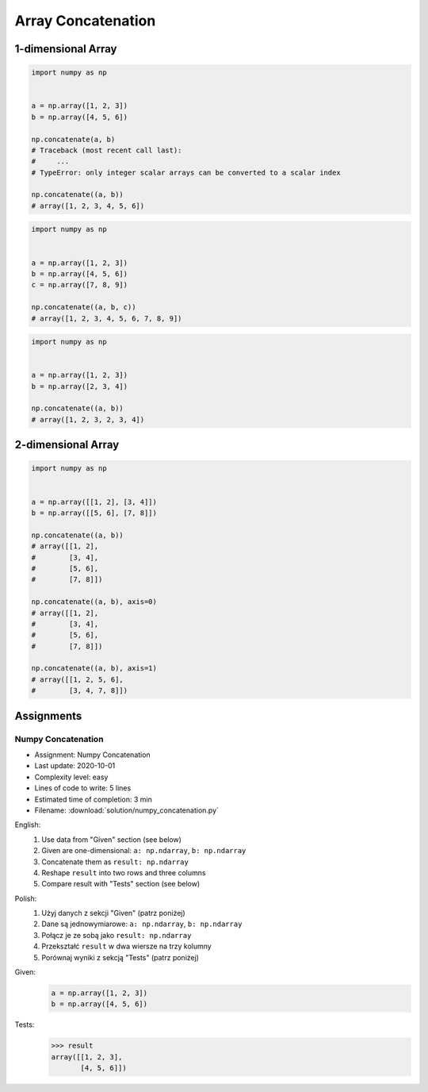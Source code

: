*******************
Array Concatenation
*******************


1-dimensional Array
===================
.. code-block:: python

    import numpy as np


    a = np.array([1, 2, 3])
    b = np.array([4, 5, 6])

    np.concatenate(a, b)
    # Traceback (most recent call last):
    #     ...
    # TypeError: only integer scalar arrays can be converted to a scalar index

    np.concatenate((a, b))
    # array([1, 2, 3, 4, 5, 6])

.. code-block:: python

    import numpy as np


    a = np.array([1, 2, 3])
    b = np.array([4, 5, 6])
    c = np.array([7, 8, 9])

    np.concatenate((a, b, c))
    # array([1, 2, 3, 4, 5, 6, 7, 8, 9])

.. code-block:: python

    import numpy as np


    a = np.array([1, 2, 3])
    b = np.array([2, 3, 4])

    np.concatenate((a, b))
    # array([1, 2, 3, 2, 3, 4])


2-dimensional Array
===================
.. code-block:: python

    import numpy as np


    a = np.array([[1, 2], [3, 4]])
    b = np.array([[5, 6], [7, 8]])

    np.concatenate((a, b))
    # array([[1, 2],
    #        [3, 4],
    #        [5, 6],
    #        [7, 8]])

    np.concatenate((a, b), axis=0)
    # array([[1, 2],
    #        [3, 4],
    #        [5, 6],
    #        [7, 8]])

    np.concatenate((a, b), axis=1)
    # array([[1, 2, 5, 6],
    #        [3, 4, 7, 8]])


Assignments
===========

Numpy Concatenation
-------------------
* Assignment: Numpy Concatenation
* Last update: 2020-10-01
* Complexity level: easy
* Lines of code to write: 5 lines
* Estimated time of completion: 3 min
* Filename: :download:`solution/numpy_concatenation.py`

English:
    #. Use data from "Given" section (see below)
    #. Given are one-dimensional: ``a: np.ndarray``, ``b: np.ndarray``
    #. Concatenate them as ``result: np.ndarray``
    #. Reshape ``result`` into two rows and three columns
    #. Compare result with "Tests" section (see below)

Polish:
    #. Użyj danych z sekcji "Given" (patrz poniżej)
    #. Dane są jednowymiarowe: ``a: np.ndarray``, ``b: np.ndarray``
    #. Połącz je ze sobą jako ``result: np.ndarray``
    #. Przekształć ``result`` w dwa wiersze na trzy kolumny
    #. Porównaj wyniki z sekcją "Tests" (patrz poniżej)

Given:
    .. code-block:: python

        a = np.array([1, 2, 3])
        b = np.array([4, 5, 6])

Tests:
    >>> result
    array([[1, 2, 3],
           [4, 5, 6]])
